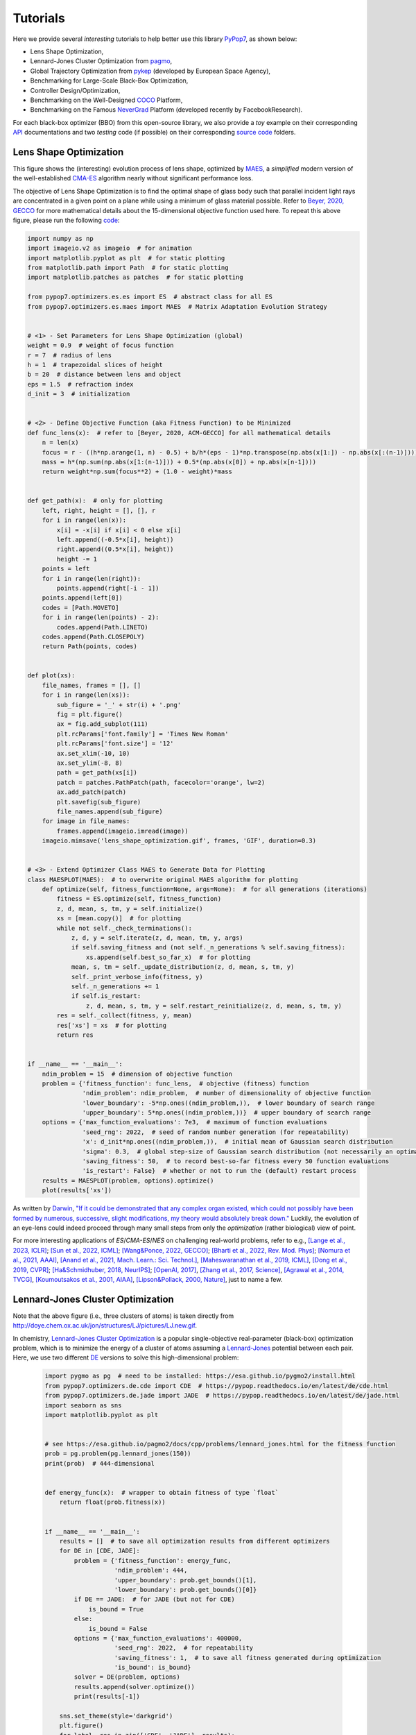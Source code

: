Tutorials
=========

Here we provide several *interesting* tutorials to help better use this library `PyPop7
<https://pypop.readthedocs.io/en/latest/installation.html>`_, as shown below:

* Lens Shape Optimization,
* Lennard-Jones Cluster Optimization from `pagmo <https://esa.github.io/pagmo2/>`_,
* Global Trajectory Optimization from `pykep <https://esa.github.io/pykep/index.html>`_ (developed by
  European Space Agency),
* Benchmarking for Large-Scale Black-Box Optimization,
* Controller Design/Optimization,
* Benchmarking on the Well-Designed `COCO <https://github.com/numbbo/coco>`_ Platform,
* Benchmarking on the Famous `NeverGrad <https://github.com/facebookresearch/nevergrad>`_ Platform (developed
  recently by FacebookResearch).

For each black-box optimizer (BBO) from this open-source library, we also provide a *toy* example on their corresponding
`API <https://pypop.readthedocs.io/_/downloads/en/latest/pdf/>`_ documentations and two *testing* code (if possible) on
their corresponding `source code <https://github.com/Evolutionary-Intelligence/pypop/tree/main/pypop7/optimizers>`_
folders.

Lens Shape Optimization
-----------------------

.. image:: images/lens_optimization.gif
   :width: 321px
   :align: center

This figure shows the (interesting) evolution process of lens shape, optimized by `MAES
<https://pypop.readthedocs.io/en/latest/es/maes.html>`_, a *simplified* modern version of the well-established
`CMA-ES <https://www.nature.com/articles/nature14544>`_ algorithm nearly without significant performance loss.

The objective of Lens Shape Optimization is to find the optimal shape of glass body such that parallel incident light
rays are concentrated in a given point on a plane while using a minimum of glass material possible.
Refer to `Beyer, 2020, GECCO <https://dl.acm.org/doi/abs/10.1145/3377929.3389870>`_ for more mathematical details
about the 15-dimensional objective function used here. To repeat this above figure, please run the following `code
<https://github.com/Evolutionary-Intelligence/pypop/blob/main/tutorials/lens_shape_optimization.py>`_:

.. code-block:: python

        import numpy as np
        import imageio.v2 as imageio  # for animation
        import matplotlib.pyplot as plt  # for static plotting
        from matplotlib.path import Path  # for static plotting
        import matplotlib.patches as patches  # for static plotting

        from pypop7.optimizers.es.es import ES  # abstract class for all ES
        from pypop7.optimizers.es.maes import MAES  # Matrix Adaptation Evolution Strategy


        # <1> - Set Parameters for Lens Shape Optimization (global)
        weight = 0.9  # weight of focus function
        r = 7  # radius of lens
        h = 1  # trapezoidal slices of height
        b = 20  # distance between lens and object
        eps = 1.5  # refraction index
        d_init = 3  # initialization


        # <2> - Define Objective Function (aka Fitness Function) to be Minimized
        def func_lens(x):  # refer to [Beyer, 2020, ACM-GECCO] for all mathematical details
            n = len(x)
            focus = r - ((h*np.arange(1, n) - 0.5) + b/h*(eps - 1)*np.transpose(np.abs(x[1:]) - np.abs(x[:(n-1)])))
            mass = h*(np.sum(np.abs(x[1:(n-1)])) + 0.5*(np.abs(x[0]) + np.abs(x[n-1])))
            return weight*np.sum(focus**2) + (1.0 - weight)*mass


        def get_path(x):  # only for plotting
            left, right, height = [], [], r
            for i in range(len(x)):
                x[i] = -x[i] if x[i] < 0 else x[i]
                left.append((-0.5*x[i], height))
                right.append((0.5*x[i], height))
                height -= 1
            points = left
            for i in range(len(right)):
                points.append(right[-i - 1])
            points.append(left[0])
            codes = [Path.MOVETO]
            for i in range(len(points) - 2):
                codes.append(Path.LINETO)
            codes.append(Path.CLOSEPOLY)
            return Path(points, codes)


        def plot(xs):
            file_names, frames = [], []
            for i in range(len(xs)):
                sub_figure = '_' + str(i) + '.png'
                fig = plt.figure()
                ax = fig.add_subplot(111)
                plt.rcParams['font.family'] = 'Times New Roman'
                plt.rcParams['font.size'] = '12'
                ax.set_xlim(-10, 10)
                ax.set_ylim(-8, 8)
                path = get_path(xs[i])
                patch = patches.PathPatch(path, facecolor='orange', lw=2)
                ax.add_patch(patch)
                plt.savefig(sub_figure)
                file_names.append(sub_figure)
            for image in file_names:
                frames.append(imageio.imread(image))
            imageio.mimsave('lens_shape_optimization.gif', frames, 'GIF', duration=0.3)


        # <3> - Extend Optimizer Class MAES to Generate Data for Plotting
        class MAESPLOT(MAES):  # to overwrite original MAES algorithm for plotting
            def optimize(self, fitness_function=None, args=None):  # for all generations (iterations)
                fitness = ES.optimize(self, fitness_function)
                z, d, mean, s, tm, y = self.initialize()
                xs = [mean.copy()]  # for plotting
                while not self._check_terminations():
                    z, d, y = self.iterate(z, d, mean, tm, y, args)
                    if self.saving_fitness and (not self._n_generations % self.saving_fitness):
                        xs.append(self.best_so_far_x)  # for plotting
                    mean, s, tm = self._update_distribution(z, d, mean, s, tm, y)
                    self._print_verbose_info(fitness, y)
                    self._n_generations += 1
                    if self.is_restart:
                        z, d, mean, s, tm, y = self.restart_reinitialize(z, d, mean, s, tm, y)
                res = self._collect(fitness, y, mean)
                res['xs'] = xs  # for plotting
                return res


        if __name__ == '__main__':
            ndim_problem = 15  # dimension of objective function
            problem = {'fitness_function': func_lens,  # objective (fitness) function
                       'ndim_problem': ndim_problem,  # number of dimensionality of objective function
                       'lower_boundary': -5*np.ones((ndim_problem,)),  # lower boundary of search range
                       'upper_boundary': 5*np.ones((ndim_problem,))}  # upper boundary of search range
            options = {'max_function_evaluations': 7e3,  # maximum of function evaluations
                       'seed_rng': 2022,  # seed of random number generation (for repeatability)
                       'x': d_init*np.ones((ndim_problem,)),  # initial mean of Gaussian search distribution
                       'sigma': 0.3,  # global step-size of Gaussian search distribution (not necessarily an optimal value)
                       'saving_fitness': 50,  # to record best-so-far fitness every 50 function evaluations
                       'is_restart': False}  # whether or not to run the (default) restart process
            results = MAESPLOT(problem, options).optimize()
            plot(results['xs'])

As written by `Darwin <https://education.nationalgeographic.org/resource/charles-darwin/>`_, `"If it could be
demonstrated that any complex organ existed, which could not possibly have been formed by numerous, successive,
slight modifications, my theory would absolutely break down."
<https://www.sciencedirect.com/science/article/pii/S0045782599003813>`_ Luckily, the evolution of an eye-lens could
indeed proceed through many small steps from only the *optimization* (rather biological) view of point.

For more interesting applications of `ES`/`CMA-ES`/`NES` on challenging real-world problems, refer to e.g.,
`[Lange et al., 2023, ICLR] <https://openreview.net/pdf?id=mFDU0fP3EQH>`_;
`[Sun et al., 2022, ICML] <https://proceedings.mlr.press/v162/sun22e.html>`_;
`[Wang&Ponce, 2022, GECCO] <https://dl.acm.org/doi/10.1145/3512290.3528725>`_;
`[Bharti et al., 2022, Rev. Mod. Phys] <https://journals.aps.org/rmp/abstract/10.1103/RevModPhys.94.015004>`_;
`[Nomura et al., 2021, AAAI] <https://ojs.aaai.org/index.php/AAAI/article/view/17109>`_,
`[Anand et al., 2021, Mach. Learn.: Sci. Technol.] <https://iopscience.iop.org/article/10.1088/2632-2153/abf3ac>`_,
`[Maheswaranathan et al., 2019, ICML] <http://proceedings.mlr.press/v97/maheswaranathan19a.html>`_,
`[Dong et al., 2019, CVPR] <https://openaccess.thecvf.com/content_CVPR_2019/papers/Dong_Efficient_Decision-Based_Black-Box_Adversarial_Attacks_on_Face_Recognition_CVPR_2019_paper.pdf>`_;
`[Ha&Schmidhuber, 2018, NeurIPS] <https://papers.nips.cc/paper/2018/hash/2de5d16682c3c35007e4e92982f1a2ba-Abstract.html>`_;
`[OpenAI, 2017] <https://openai.com/research/evolution-strategies>`_,
`[Zhang et al., 2017, Science] <https://www.science.org/doi/10.1126/science.aal5054>`_,
`[Agrawal et al., 2014, TVCG] <https://ieeexplore.ieee.org/abstract/document/6781622>`_,
`[Koumoutsakos et al., 2001, AIAA] <https://arc.aiaa.org/doi/10.2514/2.1404>`_,
`[Lipson&Pollack, 2000, Nature] <https://www.nature.com/articles/35023115>`_,
just to name a few.

Lennard-Jones Cluster Optimization
----------------------------------

.. image:: images/Lennard-Jones-cluster-optimization.gif
   :width: 321px
   :align: center

Note that the above figure (i.e., three clusters of atoms) is taken directly from
http://doye.chem.ox.ac.uk/jon/structures/LJ/pictures/LJ.new.gif.

In chemistry, `Lennard-Jones Cluster Optimization <https://tinyurl.com/4ukrspc9>`_ is a popular single-objective
real-parameter (black-box) optimization problem, which is to minimize the energy of a cluster of atoms assuming a
`Lennard-Jones <http://doye.chem.ox.ac.uk/jon/structures/LJ.html>`_ potential between each pair. Here, we use two
different `DE <https://pypop.readthedocs.io/en/latest/de/de.html>`_ versions to solve this high-dimensional problem:

    .. code-block:: python

        import pygmo as pg  # need to be installed: https://esa.github.io/pygmo2/install.html
        from pypop7.optimizers.de.cde import CDE  # https://pypop.readthedocs.io/en/latest/de/cde.html
        from pypop7.optimizers.de.jade import JADE  # https://pypop.readthedocs.io/en/latest/de/jade.html
        import seaborn as sns
        import matplotlib.pyplot as plt


        # see https://esa.github.io/pagmo2/docs/cpp/problems/lennard_jones.html for the fitness function
        prob = pg.problem(pg.lennard_jones(150))
        print(prob)  # 444-dimensional


        def energy_func(x):  # wrapper to obtain fitness of type `float`
            return float(prob.fitness(x))


        if __name__ == '__main__':
            results = []  # to save all optimization results from different optimizers
            for DE in [CDE, JADE]:
                problem = {'fitness_function': energy_func,
                           'ndim_problem': 444,
                           'upper_boundary': prob.get_bounds()[1],
                           'lower_boundary': prob.get_bounds()[0]}
                if DE == JADE:  # for JADE (but not for CDE)
                    is_bound = True
                else:
                    is_bound = False
                options = {'max_function_evaluations': 400000,
                           'seed_rng': 2022,  # for repeatability
                           'saving_fitness': 1,  # to save all fitness generated during optimization
                           'is_bound': is_bound}
                solver = DE(problem, options)
                results.append(solver.optimize())
                print(results[-1])

            sns.set_theme(style='darkgrid')
            plt.figure()
            for label, res in zip(['CDE', 'JADE'], results):
                # starting from 250000 can avoid excessively high values generated during the early stage
                #   to disrupt convergence curves
                plt.plot(res['fitness'][250000:, 0], res['fitness'][250000:, 1], label=label)

            plt.legend()
            plt.show()

The two convergence curves generated for `CDE` (without box constraints) and `JADE` (with box constraints) are
presented in the following image:

.. image:: images/CDE_vs_JADE.png
   :width: 321px
   :align: center

From the above figure, two different `DE` versions show different search performance: `CDE` does not limit samples into
the given search boundaries during optimization and generate a out-of-box solution (which may be infeasible in practice)
**very fast**, while `JADE` limits all samples into the given search boundaries during optimization and generate an
inside-of-box solution **relatively slow**. Since *different* implementations of the same algorithm family details could
sometimes even result in *totally different* search behaviors, their **open-source** implementations play an important role
for **repeatability**.

For more interesting applications of `DE` on challenging real-world problems, refer to e.g.,
`[An et al., 2020, PNAS] <https://www.pnas.org/doi/suppl/10.1073/pnas.1920338117>`_;
`[Gagnon et al., 2017, PRL] <https://journals.aps.org/prl/abstract/10.1103/PhysRevLett.119.053203>`_;
`[Laganowsky et al., 2014, Nature] <https://www.nature.com/articles/nature13419>`_;
`[Lovett et al., 2013, PRL] <https://journals.aps.org/prl/abstract/10.1103/PhysRevLett.110.220501>`_,
just to name a few.

Global Trajectory Optimization
------------------------------

Six hard Global Trajectory Optimization problems have been given in `pykep <https://esa.github.io/pykep/index.html>`_,
developed at `European Space Agency <https://sophia.estec.esa.int/gtoc_portal/>`_. Here we use the standard Particle
Swarm Optimizer (`SPSO <https://pypop.readthedocs.io/en/latest/pso/spso.html>`_) as a baseline:

    .. code-block:: python

        """This is a simple demo that uses PSO to optimize 6 Global Trajectory Optimization problems provided by `pykep`:
            https://esa.github.io/pykep/
            https://esa.github.io/pykep/examples/ex13.html
        """
        import pygmo as pg  # it's better to use conda to install (and it's better to use pygmo==2.18)
        import pykep as pk  # it's better to use conda to install
        import matplotlib.pyplot as plt

        from pypop7.optimizers.pso.spso import SPSO as Solver


        fig, axes = plt.subplots(nrows=3, ncols=2, sharex='col', sharey='row', figsize=(15, 15))
        problems = [pk.trajopt.gym.cassini2, pk.trajopt.gym.eve_mga1dsm, pk.trajopt.gym.messenger,
                    pk.trajopt.gym.rosetta, pk.trajopt.gym.em5imp, pk.trajopt.gym.em7imp]
        ticks = [0, 5e3, 1e4, 1.5e4, 2e4]

        for prob_number in range(0, 6):
            udp = problems[prob_number]

            def fitness_func(x):  # wrapper of fitness function
                return udp.fitness(x)[0]

            prob = pg.problem(udp)
            print(prob)
            pro = {'fitness_function': fitness_func,
                   'ndim_problem': prob.get_nx(),
                   'lower_boundary': prob.get_lb(),
                   'upper_boundary': prob.get_ub()}
            opt = {'seed_rng': 0,
                   'max_function_evaluations': 2e4,
                   'saving_fitness': 1,
                   'is_bound': True}
            solver = Solver(pro, opt)
            res = solver.optimize()
            if prob_number == 0:
                axes[0, 0].semilogy(res['fitness'][:, 0], res['fitness'][:, 1], '--', color='fuchsia', label='SPSO')
                axes[0, 0].set_title('cassini2')
            elif prob_number == 1:
                axes[0, 1].semilogy(res['fitness'][:, 0], res['fitness'][:, 1], '--', color='royalblue', label='SPSO')
                axes[0, 1].set_title('eve_mga1dsm')
            elif prob_number == 2:
                axes[1, 0].semilogy(res['fitness'][:, 0], res['fitness'][:, 1], '--', color='deepskyblue', label='SPSO')
                axes[1, 0].set_title('messenger')
            elif prob_number == 3:
                axes[1, 1].semilogy(res['fitness'][:, 0], res['fitness'][:, 1], '--', color='lime', label='SPSO')
                axes[1, 1].set_title('rosetta')
            elif prob_number == 4:
                axes[2, 0].semilogy(res['fitness'][:, 0], res['fitness'][:, 1], '--', color='darkorange', label='SPSO')
                axes[2, 0].set_title('em5imp')
            elif prob_number == 5:
                axes[2, 1].semilogy(res['fitness'][:, 0], res['fitness'][:, 1], '--', color='brown', label='SPSO')
                axes[2, 1].set_title('em7imp')
        for ax in axes.flat:
            ax.set(xlabel='Function Evaluations', ylabel='Fitness [m/s]')
            ax.set_xticks(ticks)
            ax.grid()
        plt.savefig('pykep_optimization.jpg')  # to save locally

The convergence curves on six different instances obtained via `SPSO` are given below:

.. image:: images/pykep_optimization.jpg
   :width: 500px
   :align: center

For more applications of `PSO` on challenging real-world problems, refer to e.g.,
`[Reddy et al., 2023, TC] <https://ieeexplore.ieee.org/document/10005787>`_;
`[Guan et al., 2022, PRL] <https://journals.aps.org/prl/abstract/10.1103/PhysRevLett.128.186001>`_;
`[Weiel, et al., 2021, Nature Mach. Intell.] <https://www.nature.com/articles/s42256-021-00366-3>`_;
`[Tang et al., 2019, TPAMI] <https://ieeexplore.ieee.org/abstract/document/8386667>`_;
`[ Villeneuve et al., 2017, Science] <https://www.science.org/doi/10.1126/science.aam8393>`_;
`[Zhang et al., 2015, IJCV] <https://link.springer.com/article/10.1007/s11263-015-0819-8>`_;
`[Sharp et al., 2015, CHI] <https://dl.acm.org/doi/abs/10.1145/2702123.2702179>`_;
`[Tompson et al., 2014, TOG] <https://dl.acm.org/doi/abs/10.1145/2629500>`_;
`[Baca et al., 2013, Cell] <https://www.cell.com/cell/fulltext/S0092-8674(13)00343-7>`_;
`[Kim et al., 2012, Nature] <https://www.nature.com/articles/nature11546>`_;
just to name a few.

Benchmarking for Large-Scale Black-Box Optimization (LSBBO)
-----------------------------------------------------------

Benchmarking of optimization algorithms plays a very crucial role on understanding their search dynamics, comparative
performance, analyzing their advantages and limitations, and also choosing state-of-the-art (SOTA) versions, usually
before applying them to more challenging real-world problems.

.. note:: *“A biased benchmark, excluding large parts of the real-world needs, leads to biased conclusions, no matter
   how many experiments we perform.”* ---`[Meunier et al., 2022, TEVC]
   <https://ieeexplore.ieee.org/abstract/document/9524335>`_

Here we show how to benchmark multiple black-box optimizers on a *relatively large* collection of LSBBO test functions,
in order to mainly compare their *local search* capability:

First, generate shift vectors and rotation matrices needed in the experiments, which is used to avoid possible bias
against `center <https://www.nature.com/articles/s42256-022-00579-0>`_ and `separability
<https://www.sciencedirect.com/science/article/pii/0004370295001247>`_:

    .. code-block:: python

        import time

        import numpy as np

        from pypop7.benchmarks.shifted_functions import generate_shift_vector
        from pypop7.benchmarks.rotated_functions import generate_rotation_matrix


        def generate_sv_and_rm(functions=None, ndims=None, seed=None):
            if functions is None:
                functions = ['sphere', 'cigar', 'discus', 'cigar_discus', 'ellipsoid',
                             'different_powers', 'schwefel221', 'step', 'rosenbrock', 'schwefel12']
            if ndims is None:
                ndims = [2, 10, 100, 200, 1000, 2000]
            if seed is None:
                seed = 20221001

            rng = np.random.default_rng(seed)
            seeds = rng.integers(np.iinfo(np.int64).max, size=(len(functions), len(ndims)))

            for i, f in enumerate(functions):
                for j, d in enumerate(ndims):
                    generate_shift_vector(f, d, -9.5, 9.5, seeds[i, j])

            start_run = time.time()
            for i, f in enumerate(functions):
                for j, d in enumerate(ndims):
                    start_time = time.time()
                    generate_rotation_matrix(f, d, seeds[i, j])
                    print('* {:d}-d {:s}: runtime {:7.5e}'.format(
                        d, f, time.time() - start_time))
            print('*** Total runtime: {:7.5e}.'.format(time.time() - start_run))


        if __name__ == '__main__':
            generate_sv_and_rm()

Then, invoke multiple different optimizers from `PyPop7` on these (rotated and shifted) test functions:

    .. code-block:: python

        import os
        import time
        import pickle
        import argparse

        import numpy as np

        import pypop7.benchmarks.continuous_functions as cf


        class Experiment(object):
            def __init__(self, index, function, seed, ndim_problem):
                self.index, self.seed = index, seed
                self.function, self.ndim_problem = function, ndim_problem
                self._folder = 'pypop7_benchmarks_lso'  # to save all local data generated during optimization
                if not os.path.exists(self._folder):
                    os.makedirs(self._folder)
                self._file = os.path.join(self._folder, 'Algo-{}_Func-{}_Dim-{}_Exp-{}.pickle')  # file format

            def run(self, optimizer):
                problem = {'fitness_function': self.function,
                           'ndim_problem': self.ndim_problem,
                           'upper_boundary': 10.0*np.ones((self.ndim_problem,)),
                           'lower_boundary': -10.0*np.ones((self.ndim_problem,))}
                options = {'max_function_evaluations': 100000*self.ndim_problem,
                           'max_runtime': 3600*3,  # seconds (=3 hours)
                           'fitness_threshold': 1e-10,
                           'seed_rng': self.seed,
                           'sigma': 20.0/3.0,
                           'saving_fitness': 2000,
                           'verbose': 0}
                solver = optimizer(problem, options)
                results = solver.optimize()
                file = self._file.format(solver.__class__.__name__,
                                         solver.fitness_function.__name__,
                                         solver.ndim_problem,
                                         self.index)
                with open(file, 'wb') as handle:  # data format (pickle)
                    pickle.dump(results, handle, protocol=pickle.HIGHEST_PROTOCOL)


        class Experiments(object):
            def __init__(self, start, end, ndim_problem):
                self.start, self.end = start, end
                self.ndim_problem = ndim_problem
                # for testing the local search ability
                self.functions = [cf.sphere, cf.cigar, cf.discus, cf.cigar_discus, cf.ellipsoid,
                                  cf.different_powers, cf.schwefel221, cf.step, cf.rosenbrock, cf.schwefel12]
                self.seeds = np.random.default_rng(2022).integers(  # for repeatability
                    np.iinfo(np.int64).max, size=(len(self.functions), 50))

            def run(self, optimizer):
                for index in range(self.start, self.end + 1):
                    print('* experiment: {:d} ***:'.format(index))
                    for i, f in enumerate(self.functions):
                        start_time = time.time()
                        print('  * function: {:s}:'.format(f.__name__))
                        experiment = Experiment(index, f, self.seeds[i, index], self.ndim_problem)
                        experiment.run(optimizer)
                        print('    runtime: {:7.5e}.'.format(time.time() - start_time))


        if __name__ == '__main__':
            start_runtime = time.time()
            parser = argparse.ArgumentParser()
            parser.add_argument('--start', '-s', type=int)  # starting index of experiments (from 0 to 49)
            parser.add_argument('--end', '-e', type=int)  # ending index of experiments (from 0 to 49)
            parser.add_argument('--optimizer', '-o', type=str)  # any optimizer from PyPop7
            parser.add_argument('--ndim_problem', '-d', type=int, default=2000)  # dimension of fitness function
            args = parser.parse_args()
            params = vars(args)
            assert isinstance(params['start'], int) and 0 <= params['start'] < 50  # from 0 to 49
            assert isinstance(params['end'], int) and 0 <= params['end'] < 50  # from 0 to 49
            assert isinstance(params['optimizer'], str)
            assert isinstance(params['ndim_problem'], int) and params['ndim_problem'] > 0
            if params['optimizer'] == 'PRS':
                from pypop7.optimizers.rs.prs import PRS as Optimizer
            elif params['optimizer'] == 'SRS':
                from pypop7.optimizers.rs.srs import SRS as Optimizer
            elif params['optimizer'] == 'GS':
                from pypop7.optimizers.rs.gs import GS as Optimizer
            elif params['optimizer'] == 'BES':
                from pypop7.optimizers.rs.bes import BES as Optimizer
            elif params['optimizer'] == 'HJ':
                from pypop7.optimizers.ds.hj import HJ as Optimizer
            elif params['optimizer'] == 'NM':
                from pypop7.optimizers.ds.nm import NM as Optimizer
            elif params['optimizer'] == 'POWELL':
                from pypop7.optimizers.ds.powell import POWELL as Optimizer
            elif params['optimizer'] == 'FEP':
                from pypop7.optimizers.ep.fep import FEP as Optimizer
            elif params['optimizer'] == 'GENITOR':
                from pypop7.optimizers.ga.genitor import GENITOR as Optimizer
            elif params['optimizer'] == 'G3PCX':
                from pypop7.optimizers.ga.g3pcx import G3PCX as Optimizer
            elif params['optimizer'] == 'GL25':
                from pypop7.optimizers.ga.gl25 import GL25 as Optimizer
            elif params['optimizer'] == 'COCMA':
                from pypop7.optimizers.cc.cocma import COCMA as Optimizer
            elif params['optimizer'] == 'HCC':
                from pypop7.optimizers.cc.hcc import HCC as Optimizer
            elif params['optimizer'] == 'SPSO':
                from pypop7.optimizers.pso.spso import SPSO as Optimizer
            elif params['optimizer'] == 'SPSOL':
                from pypop7.optimizers.pso.spsol import SPSOL as Optimizer
            elif params['optimizer'] == 'CLPSO':
                from pypop7.optimizers.pso.clpso import CLPSO as Optimizer
            elif params['optimizer'] == 'CCPSO2':
                from pypop7.optimizers.pso.ccpso2 import CCPSO2 as Optimizer
            elif params['optimizer'] == 'CDE':
                from pypop7.optimizers.de.cde import CDE as Optimizer
            elif params['optimizer'] == 'JADE':
                from pypop7.optimizers.de.jade import JADE as Optimizer
            elif params['optimizer'] == 'SHADE':
                from pypop7.optimizers.de.shade import SHADE as Optimizer
            elif params['optimizer'] == 'SCEM':
                from pypop7.optimizers.cem.scem import SCEM as Optimizer
            elif params['optimizer'] == 'MRAS':
                from pypop7.optimizers.cem.mras import MRAS as Optimizer
            elif params['optimizer'] == 'DSCEM':
                from pypop7.optimizers.cem.dscem import DSCEM as Optimizer
            elif params['optimizer'] == 'UMDA':
                from pypop7.optimizers.eda.umda import UMDA as Optimizer
            elif params['optimizer'] == 'EMNA':
                from pypop7.optimizers.eda.emna import EMNA as Optimizer
            elif params['optimizer'] == 'RPEDA':
                from pypop7.optimizers.eda.rpeda import RPEDA as Optimizer
            elif params['optimizer'] == 'XNES':
                from pypop7.optimizers.nes.xnes import XNES as Optimizer
            elif params['optimizer'] == 'SNES':
                from pypop7.optimizers.nes.snes import SNES as Optimizer
            elif params['optimizer'] == 'R1NES':
                from pypop7.optimizers.nes.r1nes import R1NES as Optimizer
            elif params['optimizer'] == 'CMAES':
                from pypop7.optimizers.es.cmaes import CMAES as Optimizer
            elif params['optimizer'] == 'FMAES':
                from pypop7.optimizers.es.fmaes import FMAES as Optimizer
            elif params['optimizer'] == 'RMES':
                from pypop7.optimizers.es.rmes import RMES as Optimizer
            elif params['optimizer'] == 'VDCMA':
                from pypop7.optimizers.es.vdcma import VDCMA as Optimizer
            elif params['optimizer'] == 'LMMAES':
                from pypop7.optimizers.es.lmmaes import LMMAES as Optimizer
            elif params['optimizer'] == 'MMES':
                from pypop7.optimizers.es.mmes import MMES as Optimizer
            elif params['optimizer'] == 'LMCMA':
                from pypop7.optimizers.es.lmcma import LMCMA as Optimizer
            elif params['optimizer'] == 'LAMCTS':
                from pypop7.optimizers.bo.lamcts import LAMCTS as Optimizer
            else:
                raise ValueError(f"Cannot find optimizer class {params['optimizer']} in PyPop7!")
            experiments = Experiments(params['start'], params['end'], params['ndim_problem'])
            experiments.run(Optimizer)
            print('Total runtime: {:7.5e}.'.format(time.time() - start_runtime))

Please run the above script (named as `run_experiments.py`) in the background on a high-performing server, since it
needs a very long runtime for LSBBO:

    .. code-block:: bash

        $ nohup python run_experiments.py -s=1 -e=2 -o=LMCMA >LMCMA_1_2.out 2>&1 &  # on Linux

Controller Design/Optimization
------------------------------

.. image:: https://gymnasium.farama.org/_images/cart_pole.gif
   :width: 321px
   :align: center

Using population-based (e.g., `evolutionary <https://link.springer.com/article/10.1023/A:1022674030396>`_) optimization
methods to design robot controllers has a relatively long history. Recently, the increasing availability of distributed
computing makes them a competitive alternative to RL, as empirically demonstrated in `OpenAI's 2017 research report
<https://openai.com/research/evolution-strategies>`_. Here, we provide a *very simplified* demo to show how `ES` works
well on a `classical <https://ieeexplore.ieee.org/document/9306925>`_ control problem called `CartPole`:

    .. code-block:: python

        """This is a simple demo to optimize a linear controller on the popular `gymnasium` platform:
            https://github.com/Farama-Foundation/Gymnasium

            $ pip install gymnasium
            $ pip install gymnasium[classic-control]

            For benchmarking, please use e.g. the more challenging MuJoCo tasks: https://mujoco.org/
        """
        import numpy as np
        import gymnasium as gym  # to be installed from https://github.com/Farama-Foundation/Gymnasium

        from pypop7.optimizers.es.maes import MAES as Solver


        class Controller:  # linear controller for simplicity
            def __init__(self):
                self.env = gym.make('CartPole-v1', render_mode='human')
                self.observation, _ = self.env.reset()
                self.action_dim = 2  # for action probability space

            def __call__(self, x):
                rewards = 0
                self.observation, _ = self.env.reset()
                for i in range(1000):
                    action = np.matmul(x.reshape(self.action_dim, -1), self.observation[:, np.newaxis])
                    actions = np.sum(action)
                    prob_left, prob_right = action[0]/actions, action[1]/actions  # seen as a probability
                    action = 1 if prob_left < prob_right else 0
                    self.observation, reward, terminated, truncated, _ = self.env.step(action)
                    rewards += reward
                    if terminated or truncated:
                        return -rewards  # for minimization (rather than maximization)
                return -rewards  # to negate rewards


        if __name__ == '__main__':
            c = Controller()
            pro = {'fitness_function': c,
                   'ndim_problem': len(c.observation)*c.action_dim,
                   'lower_boundary': -10*np.ones((len(c.observation)*c.action_dim,)),
                   'upper_boundary': 10*np.ones((len(c.observation)*c.action_dim,))}
            opt = {'max_function_evaluations': 1e4,
                   'seed_rng': 0,
                   'sigma': 3.0,
                   'verbose': 1}
            solver = Solver(pro, opt)
            print(solver.optimize())
            c.env.close()

Benchmarking on the Well-Designed COCO Platform
-----------------------------------------------

From the `evolutionary computation <https://www.nature.com/articles/nature14544>`_ community,
`COCO <https://github.com/numbbo/coco>`_ is a *well-designed* and *actively-maintained* platform for comparing continuous
optimizers in the **black-box** setting.

    .. code-block:: python

        """A simple example for `COCO` Benchmarking using `PyPop7`:
          https://github.com/numbbo/coco
          
          To install `COCO` successfully, please read the above link carefully. 
        """
        import os
        import webbrowser  # for post-processing in the browser

        import numpy as np
        import cocoex  # experimentation module of `COCO`
        import cocopp  # post-processing module of `COCO`

        from pypop7.optimizers.es.maes import MAES


        if __name__ == '__main__':
            suite, output = 'bbob', 'coco-maes'
            budget_multiplier = 1e3  # or 1e4, 1e5, ...
            observer = cocoex.Observer(suite, 'result_folder: ' + output)
            minimal_print = cocoex.utilities.MiniPrint()
            for function in cocoex.Suite(suite, '', ''):
                function.observe_with(observer)  # generate data for `cocopp` post-processing
                sigma = np.min(function.upper_bounds - function.lower_bounds)/3.0
                problem = {'fitness_function': function,
                           'ndim_problem': function.dimension,
                           'lower_boundary': function.lower_bounds,
                           'upper_boundary': function.upper_bounds}
                options = {'max_function_evaluations': function.dimension*budget_multiplier,
                           'seed_rng': 2022,
                           'x': function.initial_solution,
                           'sigma': sigma}
                solver = MAES(problem, options)
                print(solver.optimize())
            cocopp.main(observer.result_folder)
            webbrowser.open('file://' + os.getcwd() + '/ppdata/index.html')

The final HTML outputs look like:

.. image:: images/COCO_MAES.png
   :width: 500px
   :align: center

Benchmarking on the Famous NeverGrad Platform
---------------------------------------------

As pointed out in the recent paper from Facebook AI Research `[Meunier et al., 2022, TEVC]
<https://ieeexplore.ieee.org/abstract/document/9524335>`_, *"Existing studies in black-box optimization suffer from
low generalizability, caused by a typically selective choice of problem instances used for training and testing of
different optimization algorithms. Among other issues, this practice promotes overfitting and poor-performing user
guidelines."*

Here we choose a **real-world** optimization problem to compare two population-based optimizers (`PSO` vs `DE`)
in the following:

    .. code-block:: python

        """This is a simple demo that optimizes the Bragg mirrors structure, modeled in the following paper:
            Bennet, P., Centeno, E., Rapin, J., Teytaud, O. and Moreau, A., 2020.
            The photonics and ARCoating testbeds in NeverGrad.
            https://hal.uca.fr/hal-02613161v1
        """
        import numpy as np
        import matplotlib.pyplot as plt
        from nevergrad.functions.photonics.core import Photonics

        from pypop7.optimizers.pso.clpso import CLPSO  # https://pypop.readthedocs.io/en/latest/pso/clpso.html
        from pypop7.optimizers.de.jade import JADE  # https://pypop.readthedocs.io/en/latest/de/jade.html


        if __name__ == '__main__':
            plt.figure(figsize=(8, 6))
            plt.rcParams['font.family'] = 'Times New Roman'
            plt.rcParams['font.size'] = '12'

            labels = ['CLPSO', 'JADE']
            for i, Opt in enumerate([CLPSO, JADE]):
                ndim_problem = 10  # dimension of objective function
                half = int(ndim_problem/2)
                func = Photonics("bragg", ndim_problem)
                problem = {'fitness_function': func,
                           'ndim_problem': ndim_problem,
                           'lower_boundary': np.hstack((2*np.ones(half), 30*np.ones(half))),
                           'upper_boundary': np.hstack((3*np.ones(half), 180*np.ones(half)))}
                options = {'max_function_evaluations': 50000,
                           'n_individuals': 200,
                           'is_bound': True,
                           'seed_rng': 0,
                           'saving_fitness': 1,
                           'verbose': 200}
                solver = Opt(problem, options)
                results = solver.optimize()
                res = results['fitness']
                plt.plot(res[:, 0], res[:, 1], linewidth=2.0, linestyle='-', label=labels[i])
            plt.legend()
            plt.xlabel('Number of Function Evaluations')
            plt.ylabel('Fitness (to be Minimized)')
            plt.title('Bragg Mirrors Structure')
            plt.savefig('photonics_optimization.png')


The final figure output is:

.. image:: images/photonics_optimization.png
   :width: 500px
   :align: center

For each black-box optimizer (BBO) from this open-source library, we also provide a *toy* example on their corresponding
`API <https://pypop.readthedocs.io/_/downloads/en/latest/pdf/>`_ documentations and two *testing* code (if possible) on
their corresponding `source code <https://github.com/Evolutionary-Intelligence/pypop/tree/main/pypop7/optimizers>`_
folders.
